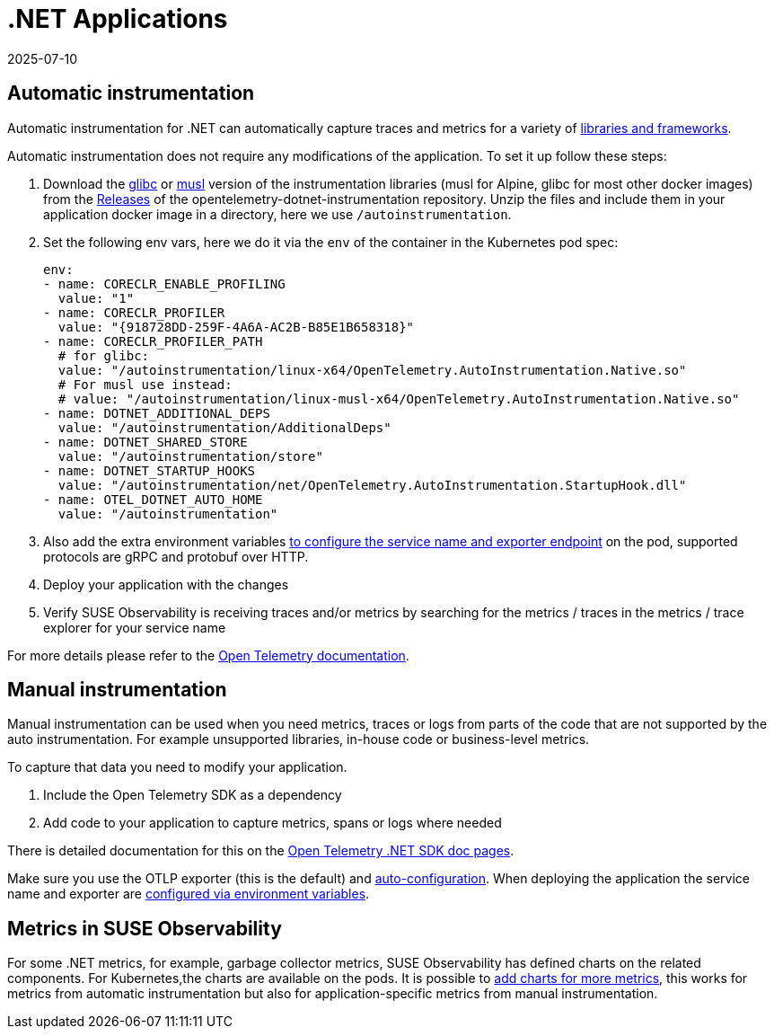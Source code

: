 = .NET Applications
:revdate: 2025-07-10
:page-revdate: {revdate}
:description: SUSE Observability

== Automatic instrumentation

Automatic instrumentation for .NET can automatically capture traces and metrics for a variety of https://github.com/open-telemetry/opentelemetry-dotnet-instrumentation/blob/main/docs/internal/instrumentation-libraries.md[libraries and frameworks].

Automatic instrumentation does not require any modifications of the application. To set it up follow these steps:

. Download the https://github.com/open-telemetry/opentelemetry-dotnet-instrumentation/releases/latest/download/opentelemetry-dotnet-instrumentation-linux-glibc.zip[glibc] or https://github.com/open-telemetry/opentelemetry-dotnet-instrumentation/releases/latest/download/opentelemetry-dotnet-instrumentation-linux-musl.zip[musl] version of the instrumentation libraries (musl for Alpine, glibc for most other docker images) from the https://github.com/open-telemetry/opentelemetry-java-instrumentation/releases[Releases] of the opentelemetry-dotnet-instrumentation repository. Unzip the files and include them in your application docker image in a directory, here we use `/autoinstrumentation`.
. Set the following env vars, here we do it via the `env` of the container in the Kubernetes pod spec:
+
[,yaml]
----
env:
- name: CORECLR_ENABLE_PROFILING
  value: "1"
- name: CORECLR_PROFILER
  value: "{918728DD-259F-4A6A-AC2B-B85E1B658318}"
- name: CORECLR_PROFILER_PATH
  # for glibc:
  value: "/autoinstrumentation/linux-x64/OpenTelemetry.AutoInstrumentation.Native.so"
  # For musl use instead:
  # value: "/autoinstrumentation/linux-musl-x64/OpenTelemetry.AutoInstrumentation.Native.so"
- name: DOTNET_ADDITIONAL_DEPS
  value: "/autoinstrumentation/AdditionalDeps"
- name: DOTNET_SHARED_STORE
  value: "/autoinstrumentation/store"
- name: DOTNET_STARTUP_HOOKS
  value: "/autoinstrumentation/net/OpenTelemetry.AutoInstrumentation.StartupHook.dll"
- name: OTEL_DOTNET_AUTO_HOME
  value: "/autoinstrumentation"
----

. Also add the extra environment variables xref:/setup/otel/instrumentation/sdk-exporter-config.adoc[to configure the service name and exporter endpoint] on the pod, supported protocols are gRPC and protobuf over HTTP.
. Deploy your application with the changes
. Verify SUSE Observability is receiving traces and/or metrics by searching for the metrics / traces in the metrics / trace explorer for your service name

For more details please refer to the https://opentelemetry.io/docs/languages/java/automatic/[Open Telemetry documentation].

== Manual instrumentation

Manual instrumentation can be used when you need metrics, traces or logs from parts of the code that are not supported by the auto instrumentation. For example unsupported libraries, in-house code or business-level metrics.

To capture that data you need to modify your application.

. Include the Open Telemetry SDK as a dependency
. Add code to your application to capture metrics, spans or logs where needed

There is detailed documentation for this on the https://opentelemetry.io/docs/languages/net/instrumentation/[Open Telemetry .NET SDK doc pages].

Make sure you use the OTLP exporter (this is the default) and https://opentelemetry.io/docs/languages/java/instrumentation/#_autoconfiguration[auto-configuration]. When deploying the application the service name and exporter are xref:/setup/otel/instrumentation/sdk-exporter-config.adoc[configured via environment variables].

== Metrics in SUSE Observability

For some .NET  metrics, for example, garbage collector metrics, SUSE Observability has defined charts on the related components. For Kubernetes,the charts are available on the pods. It is possible to xref:/use/metrics/k8s-add-charts.adoc[add charts for more metrics], this works for metrics from automatic instrumentation but also for application-specific metrics from manual instrumentation.
